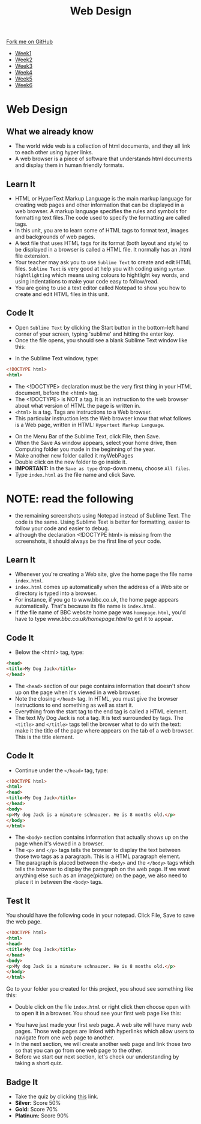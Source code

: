 #+STARTUP:indent
#+HTML_HEAD: <link rel="stylesheet" type="text/css" href="css/styles.css"/>
#+HTML_HEAD_EXTRA: <link href='http://fonts.googleapis.com/css?family=Ubuntu+Mono|Ubuntu' rel='stylesheet' type='text/css'>
#+HTML_HEAD_EXTRA: <script src="http://ajax.googleapis.com/ajax/libs/jquery/1.9.1/jquery.min.js" type="text/javascript"></script>
#+HTML_HEAD_EXTRA: <script src="js/navbar.js" type="text/javascript"></script>
#+OPTIONS: f:nil author:nil num:nil creator:nil timestamp:nil toc:nil html-style:nil

#+TITLE: Web Design
#+AUTHOR: Xiaohui Ellis

#+BEGIN_HTML
  <div class="github-fork-ribbon-wrapper left">
    <div class="github-fork-ribbon">
      <a href="https://github.com/stsb11/7-CS-webDesign">Fork me on GitHub</a>
    </div>
  </div>
<div id="stickyribbon">
    <ul>
      <li><a href="1_Lesson.html">Week1</a></li>
      <li><a href="2_Lesson.html">Week2</a></li>
      <li><a href="3_Lesson.html">Week3</a></li>
      <li><a href="4_Lesson.html">Week4</a></li>
      <li><a href="5_Lesson.html">Week5</a></li>
      <li><a href="6_Lesson.html">Week6</a></li>
    </ul>
  </div>
#+END_HTML
* COMMENT Use as a template
:PROPERTIES:
:HTML_CONTAINER_CLASS: activity
:END:
** Learn It
:PROPERTIES:
:HTML_CONTAINER_CLASS: learn
:END:

** Research It
:PROPERTIES:
:HTML_CONTAINER_CLASS: research
:END:

** Design It
:PROPERTIES:
:HTML_CONTAINER_CLASS: design
:END:

** Build It
:PROPERTIES:
:HTML_CONTAINER_CLASS: build
:END:

** Test It
:PROPERTIES:
:HTML_CONTAINER_CLASS: test
:END:

** Run It
:PROPERTIES:
:HTML_CONTAINER_CLASS: run
:END:

** Document It
:PROPERTIES:
:HTML_CONTAINER_CLASS: document
:END:

** Code It
:PROPERTIES:
:HTML_CONTAINER_CLASS: code
:END:

** Program It
:PROPERTIES:
:HTML_CONTAINER_CLASS: program
:END:

** Try It
:PROPERTIES:
:HTML_CONTAINER_CLASS: try
:END:

** Badge It
:PROPERTIES:
:HTML_CONTAINER_CLASS: badge
:END:

** Save It
:PROPERTIES:
:HTML_CONTAINER_CLASS: save
:END:

* Web Design
:PROPERTIES:
:HTML_CONTAINER_CLASS: activity
:END:
** What we already know
:PROPERTIES:
:HTML_CONTAINER_CLASS: learn
:END:
- The world wide web is a collection of html documents, and they all link to each other using hyper links.
- A web browser is a piece of software that understands html documents and display them in human friendly formats.
** Learn It
:PROPERTIES:
:HTML_CONTAINER_CLASS: learn
:END:
- HTML or HyperText Markup Language is the main markup language for creating web pages and other information that can be displayed in a web browser. A markup language specifies the rules and symbols for formatting text files.The code used to specify the formatting are called tags.
- In this unit, you are to learn some of HTML tags to format text, images and backgrounds of web pages.
- A text file that uses HTML tags for its format (both layout and style) to be displayed in a browser is called a HTML file. It normally has an .html file extension.
- Your teacher may ask you to use =Sublime Text= to create and edit HTML files. =Sublime Text= is very good at help you with coding using =syntax hightlighting= which means using colours to hightlight key words, and using indentations to make your code easy to follow/read.
- You are going to use a text editor called Notepad to show you how to create and edit HTML files in this unit. 
** Code It
:PROPERTIES:
:HTML_CONTAINER_CLASS: code
:END:
- Open =Sublime Text= by clicking the Start button in the bottom-left hand corner of your screen, typing 'sublime' and hitting the enter key.
- Once the file opens, you should see a blank Sublime Text window like this:
[[./img/sublimeText.png]]
- In the Sublime Text window, type:

#+begin_src html
<!DOCTYPE html>
<html>
#+end_src

- The <!DOCTYPE> declaration must be the very first thing in your HTML document, before the <html> tag.
- The <!DOCTYPE> is NOT a tag. It is an instruction to the web browser about what version of HTML the page is written in.
- =<html>= is a tag. Tags are instructions to a Web browser.
- This particular instruction lets the Web browser know that what follows is a Web page, written in HTML: =Hypertext Markup Language=.
[[./img/html-0.png]]

- On the Menu Bar of the Sublime Text, click File, then Save.
- When the Save As window appears, select your home drive, then Computing folder you made in the beginning of the year.
- Make another new folder called it myWebPages
- Double click on the new folder to go inside it.
- *IMPORTANT:* In the =Save as type= drop-down menu, choose =All files=. 
- Type =index.html= as the file name and click Save.
[[./img/saveHtml.png]]

* NOTE: read the following
- the remaining screenshots using Notepad instead of Sublime Text. The code is the same. Using Sublime Text is better for formatting, easier to follow your code and easier to debug.
- although the declaration <!DOCTYPE html> is missing from the screenshots, it should always be the first line of your code.
:PROPERTIES:
:HTML_CONTAINER_CLASS: activity
:END:
** Learn It
:PROPERTIES:
:HTML_CONTAINER_CLASS: learn
:END:
- Whenever you're creating a Web site, give the home page the file name =index.html=.
- =index.html= comes up automatically when the address of a Web site or directory is typed into a browser.
- For instance, if you go to www.bbc.co.uk, the home page appears automatically. That's because its file name is =index.html=.
- If the file name of BBC website home page was =homepage.html=, you'd have to type [[www.bbc.co.uk/homepage.html]] to get it to appear.
  
** Code It
:PROPERTIES:
:HTML_CONTAINER_CLASS: code
:END:
- Below the <html> tag, type:

#+begin_src html
<head>
<title>My Dog Jack</title>
</head>
#+end_src

- The =<head>= section of our page contains information that doesn't show up on the page when it's viewed in a web browser.
- Note the closing =</head>= tag. In HTML, you must give the browser instructions to end something as well as start it.
- Everything from the start tag to the end tag is called a HTML element.
- The text My Dog Jack is not a tag. It is text surrounded by tags. The =<title>= and =</title>= tags tell the browser what to do with the text: make it the title of the page where appears on the tab of a web browser. This is the title element.
[[./img/html-1.png]]
** Code It
:PROPERTIES:
:HTML_CONTAINER_CLASS: code
:END:
- Continue under the =</head>= tag, type:

#+begin_src html
<!DOCTYPE html>
<html>
<head>
<title>My Dog Jack</title>
</head>
<body>
<p>My dog Jack is a minature schnauzer. He is 8 months old.</p>
</body>
</html>
#+end_src

- The =<body>= section contains information that actually shows up on the page when it's viewed in a browser.
- The =<p>= and =</p>= tags tells the browser to display the text between those two tags as a paragraph. This is a HTML paragraph element.
- The paragraph is placed between the =<body>= and the =</body>= tags which tells the browser to display the paragraph on the web page. If we want anything else such as an image(picture) on the page, we also need to place it in between the =<body>= tags.
[[./img/html-2.png]]
** Test It
:PROPERTIES:
:HTML_CONTAINER_CLASS: test
:END:
You should have the following code in your notepad. Click File, Save to save the web page.
#+begin_src html
<!DOCTYPE html>
<html>
<head>
<title>My Dog Jack</title>
</head>
<body>
<p>My dog Jack is a minature schnauzer. He is 8 months old.</p>
</body>
</html>
#+end_src
Go to your folder you created for this project, you shoud see something like this:
[[./img/file-1.png]]
- Double click on the file =index.html= or right click then choose open with to open it in a browser. You shoud see your first web page like this:
[[./img/page-1.png]]
- You have just made your first web page. A web site will have many web pages. Those web pages are linked with hyperlinks which allow users to navigate from one web page to another.
- In the next section, we will create another web page and link those two so that you can go from one web page to the other.
- Before we start our next section, let's check our understanding by taking a short quiz.
** Badge It
:PROPERTIES:
:HTML_CONTAINER_CLASS: badge
:END:
- Take the quiz by clicking [[https://www.bournetolearn.com/quizzes/y7-webDesign/Lesson_1][this]] link.
- *Silver:* Score 50%
- *Gold:* Score 70%
- *Platinum:* Score 90%
